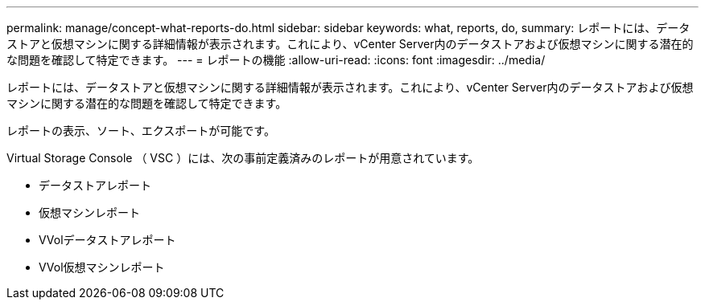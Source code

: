 ---
permalink: manage/concept-what-reports-do.html 
sidebar: sidebar 
keywords: what, reports, do, 
summary: レポートには、データストアと仮想マシンに関する詳細情報が表示されます。これにより、vCenter Server内のデータストアおよび仮想マシンに関する潜在的な問題を確認して特定できます。 
---
= レポートの機能
:allow-uri-read: 
:icons: font
:imagesdir: ../media/


[role="lead"]
レポートには、データストアと仮想マシンに関する詳細情報が表示されます。これにより、vCenter Server内のデータストアおよび仮想マシンに関する潜在的な問題を確認して特定できます。

レポートの表示、ソート、エクスポートが可能です。

Virtual Storage Console （ VSC ）には、次の事前定義済みのレポートが用意されています。

* データストアレポート
* 仮想マシンレポート
* VVolデータストアレポート
* VVol仮想マシンレポート


